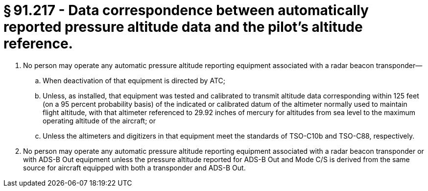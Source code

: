 # § 91.217 - Data correspondence between automatically reported pressure altitude data and the pilot's altitude reference.

[start=1,loweralpha]
. No person may operate any automatic pressure altitude reporting equipment associated with a radar beacon transponder—
[start=1,arabic]
.. When deactivation of that equipment is directed by ATC;
.. Unless, as installed, that equipment was tested and calibrated to transmit altitude data corresponding within 125 feet (on a 95 percent probability basis) of the indicated or calibrated datum of the altimeter normally used to maintain flight altitude, with that altimeter referenced to 29.92 inches of mercury for altitudes from sea level to the maximum operating altitude of the aircraft; or
.. Unless the altimeters and digitizers in that equipment meet the standards of TSO-C10b and TSO-C88, respectively.
. No person may operate any automatic pressure altitude reporting equipment associated with a radar beacon transponder or with ADS-B Out equipment unless the pressure altitude reported for ADS-B Out and Mode C/S is derived from the same source for aircraft equipped with both a transponder and ADS-B Out.

